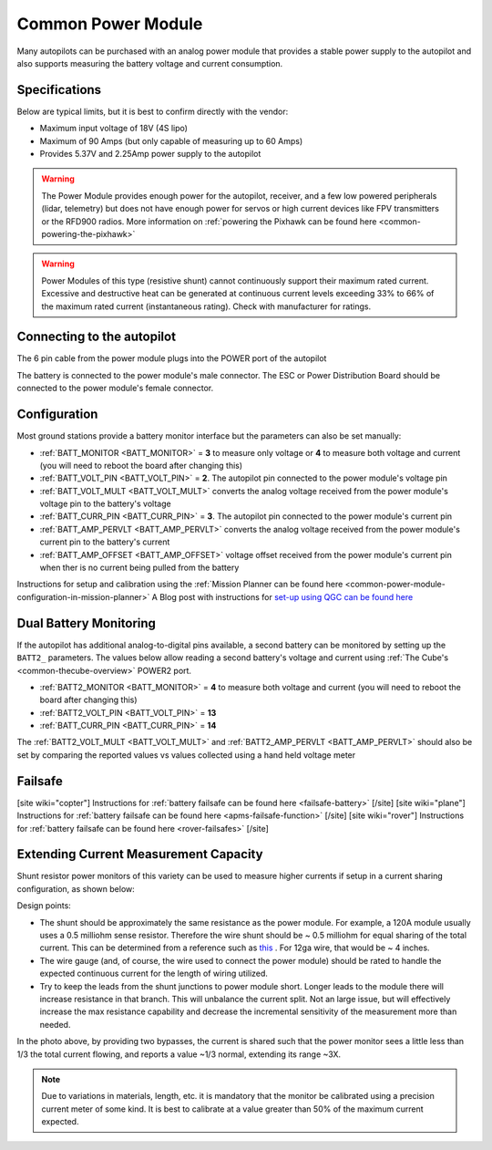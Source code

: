 .. _common-3dr-power-module:

===================
Common Power Module
===================

.. image:: ../../../images/3DR-current-sensor-top.jpg
    :target: ../_images/3DR-current-sensor-top.jpg
    :width: 450px

Many autopilots can be purchased with an analog power module that provides a stable power supply to the autopilot and also supports measuring the battery voltage and current consumption.

Specifications
--------------

Below are typical limits, but it is best to confirm directly with the vendor:

- Maximum input voltage of 18V (4S lipo)
- Maximum of 90 Amps (but only capable of measuring up to 60 Amps)
- Provides 5.37V and 2.25Amp power supply to the autopilot

.. warning::

   The Power Module provides enough power for the autopilot, receiver, and a few low powered peripherals (lidar, telemetry) but does not have enough power for servos or high current devices like FPV transmitters or the RFD900 radios.  More information on :ref:`powering the Pixhawk can be found here <common-powering-the-pixhawk>`

.. warning:: Power Modules of this type (resistive shunt) cannot continuously support their maximum rated current. Excessive and destructive heat can be generated at continuous current levels exceeding 33% to 66% of the maximum rated current (instantaneous rating). Check with manufacturer for ratings.

Connecting to the autopilot
-----------------------------------

The 6 pin cable from the power module plugs into the POWER port of the autopilot

.. image:: ../../../images/powermodule-analog-pixhawk.png
    :target: ../_images/powermodule-analog-pixhawk.png
    :width: 300px

The battery is connected to the power module's male connector.  The ESC or Power Distribution Board should be connected to the power module's female connector.

Configuration
-------------

Most ground stations provide a battery monitor interface but the parameters can also be set manually:

- :ref:`BATT_MONITOR <BATT_MONITOR>` = **3** to measure only voltage or **4** to measure both voltage and current (you will need to reboot the board after changing this)
- :ref:`BATT_VOLT_PIN <BATT_VOLT_PIN>` = **2**. The autopilot pin connected to the power module's voltage pin
- :ref:`BATT_VOLT_MULT <BATT_VOLT_MULT>` converts the analog voltage received from the power module's voltage pin to the battery's voltage
- :ref:`BATT_CURR_PIN <BATT_CURR_PIN>` = **3**. The autopilot pin connected to the power module's current pin
- :ref:`BATT_AMP_PERVLT <BATT_AMP_PERVLT>` converts the analog voltage received from the power module's current pin to the battery's current
- :ref:`BATT_AMP_OFFSET <BATT_AMP_OFFSET>` voltage offset received from the power module's current pin when ther is no current being pulled from the battery

Instructions for setup and calibration using the :ref:`Mission Planner can be found here <common-power-module-configuration-in-mission-planner>`
A Blog post with instructions for `set-up using QGC can be found here <https://discuss.ardupilot.org/t/power-monitor-setup-on-ardupilot-copter-3-6/35441>`__

Dual Battery Monitoring
-----------------------

If the autopilot has additional analog-to-digital pins available, a second battery can be monitored by setting up the ``BATT2_`` parameters.  The values below allow reading a second battery's voltage and current using :ref:`The Cube's <common-thecube-overview>` POWER2 port.

- :ref:`BATT2_MONITOR <BATT_MONITOR>` = **4** to measure both voltage and current (you will need to reboot the board after changing this)
- :ref:`BATT2_VOLT_PIN <BATT_VOLT_PIN>` = **13**
- :ref:`BATT_CURR_PIN <BATT_CURR_PIN>` = **14**

The :ref:`BATT2_VOLT_MULT <BATT_VOLT_MULT>` and :ref:`BATT2_AMP_PERVLT <BATT_AMP_PERVLT>` should also be set by comparing the reported values vs values collected using a hand held voltage meter

.. image:: ../../../images/powermodule-dual-monitoring.png
    :target: ../_images/powermodule-dual-monitoring.png
    :width: 450px

Failsafe
--------

[site wiki="copter"]
Instructions for :ref:`battery failsafe can be found here <failsafe-battery>`
[/site]
[site wiki="plane"]
Instructions for :ref:`battery failsafe can be found here <apms-failsafe-function>`
[/site]
[site wiki="rover"]
Instructions for :ref:`battery failsafe can be found here <rover-failsafes>`
[/site]

Extending Current Measurement Capacity
--------------------------------------

Shunt resistor power monitors of this variety can be used to measure higher currents if setup in a current sharing configuration, as shown below:

.. image:: ../../../images/current-sharing.jpg
    :target: ../../_images/current-sharing.jpg

Design points:

- The shunt should be approximately the same resistance as the power module. For example, a 120A module usually uses a 0.5 milliohm sense resistor. Therefore the wire shunt should be ~ 0.5 milliohm for equal sharing of the total current. This can be determined from a reference such as `this <https://www.engineeringtoolbox.com/wire-gauges-d_419.html>`_ . For 12ga wire, that would be ~ 4 inches.
- The wire gauge (and, of course, the wire used to connect the power module) should be rated to handle the expected continuous current for the length of wiring utilized.
- Try to keep the leads from the shunt junctions to power module short. Longer leads to the module there will increase resistance in that branch. This will unbalance the current split. Not an large issue, but will effectively increase the max resistance capability and decrease the incremental sensitivity of the measurement more than needed.


.. image:: ../../../images/current-sharing-pic.png
    :target: ../../_images/current-sharing-pic.png

In the photo above, by providing two bypasses, the current is shared such that the power monitor sees a little less than 1/3 the total current flowing, and reports a value ~1/3 normal, extending its range ~3X.

.. note:: Due to variations in materials, length, etc. it is mandatory that the monitor be calibrated using a precision current meter of some kind. It is best to calibrate at a value greater than 50% of the maximum current expected.
